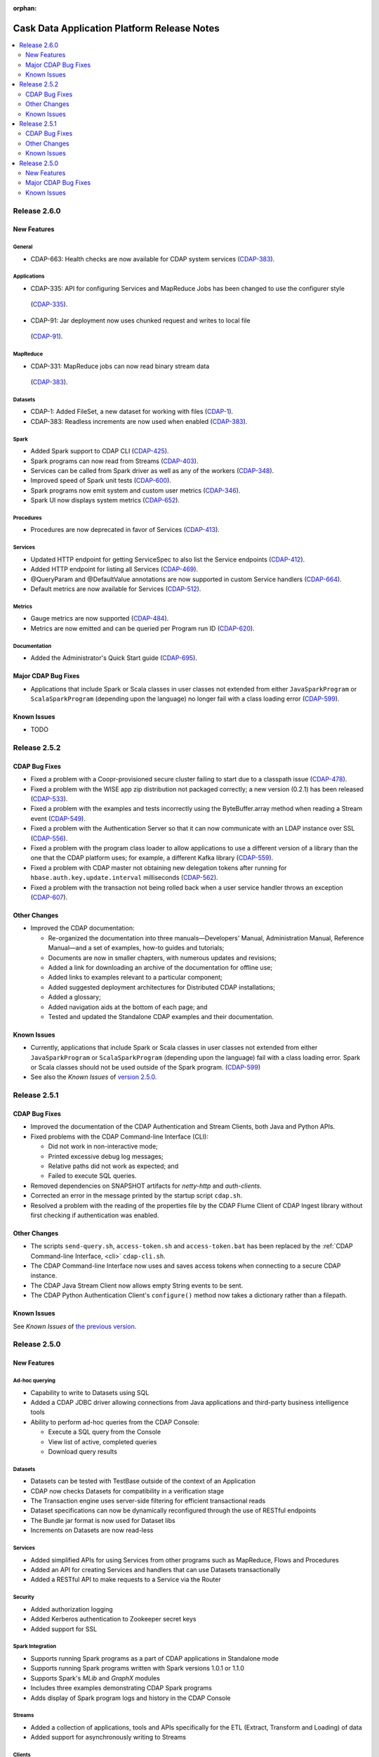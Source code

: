 .. meta::
    :author: Cask Data, Inc 
    :description: Release notes for the Cask Data Application Platform
    :copyright: Copyright © 2014 Cask Data, Inc.

:orphan:

.. _overview_release-notes:

.. index::
   single: Release Notes

.. _release-notes:

============================================
Cask Data Application Platform Release Notes
============================================

.. contents::
   :local:
   :class: faq
   :backlinks: none
   :depth: 2

Release 2.6.0
=============

New Features
------------

General
.......
- CDAP-663: Health checks are now available for CDAP system services
  (`CDAP-383 <https://issues.cask.co/browse/CDAP-383>`__).

Applications
............
-  CDAP-335: API for configuring Services and MapReduce Jobs has been changed to use the configurer style
  (`CDAP-335 <https://issues.cask.co/browse/CDAP-335>`__).
-  CDAP-91: Jar deployment now uses chunked request and writes to local file
  (`CDAP-91 <https://issues.cask.co/browse/CDAP-91>`__).

MapReduce
.........
-  CDAP-331: MapReduce jobs can now read binary stream data
  (`CDAP-383 <https://issues.cask.co/browse/CDAP-383>`__).

Datasets
........
- CDAP-1: Added FileSet, a new dataset for working with files
  (`CDAP-1 <https://issues.cask.co/browse/CDAP-1>`__).
- CDAP-383: Readless increments are now used when enabled
  (`CDAP-383 <https://issues.cask.co/browse/CDAP-383>`__).

Spark
.....
- Added Spark support to CDAP CLI
  (`CDAP-425 <https://issues.cask.co/browse/CDAP-425>`__).
- Spark programs can now read from Streams
  (`CDAP-403 <https://issues.cask.co/browse/CDAP-403>`__).
- Services can be called from Spark driver as well as any of the workers
  (`CDAP-348 <https://issues.cask.co/browse/CDAP-348>`__).
- Improved speed of Spark unit tests
  (`CDAP-600 <https://issues.cask.co/browse/CDAP-600>`__).
- Spark programs now emit system and custom user metrics
  (`CDAP-346 <https://issues.cask.co/browse/CDAP-346>`__).
- Spark UI now displays system metrics
  (`CDAP-652 <https://issues.cask.co/browse/CDAP-652>`__).

Procedures
..........
- Procedures are now deprecated in favor of Services
  (`CDAP-413 <https://issues.cask.co/browse/CDAP-413>`__).

Services
........
- Updated HTTP endpoint for getting ServiceSpec to also list the Service endpoints
  (`CDAP-412 <https://issues.cask.co/browse/CDAP-412>`__).
- Added HTTP endpoint for listing all Services
  (`CDAP-469 <https://issues.cask.co/browse/CDAP-469>`__).
- @QueryParam and @DefaultValue annotations are now supported in custom Service handlers
  (`CDAP-664 <https://issues.cask.co/browse/CDAP-664>`__).
- Default metrics are now available for Services
  (`CDAP-512 <https://issues.cask.co/browse/CDAP-512>`__).

Metrics
.......
- Gauge metrics are now supported
  (`CDAP-484 <https://issues.cask.co/browse/CDAP-484>`__).
- Metrics are now emitted and can be queried per Program run ID
  (`CDAP-620 <https://issues.cask.co/browse/CDAP-620>`__).

Documentation
.............
- Added the Administrator's Quick Start guide
  (`CDAP-695 <https://issues.cask.co/browse/CDAP-695>`__).

Major CDAP Bug Fixes
--------------------

- Applications that include Spark or Scala classes in user classes not extended
  from either ``JavaSparkProgram`` or ``ScalaSparkProgram`` (depending upon the language)
  no longer fail with a class loading error (`CDAP-599 <https://issues.cask.co/browse/CDAP-599>`__).

.. _known-issues-260:

Known Issues
------------

- TODO

Release 2.5.2
=============

CDAP Bug Fixes
--------------

- Fixed a problem with a Coopr-provisioned secure cluster failing to start due to a classpath
  issue (`CDAP-478 <https://issues.cask.co/browse/CDAP-478>`__).
- Fixed a problem with the WISE app zip distribution not packaged correctly; a new version
  (0.2.1) has been released (`CDAP-533 <https://issues.cask.co/browse/CDAP-533>`__).
- Fixed a problem with the examples and tests incorrectly using the ByteBuffer.array
  method when reading a Stream event (`CDAP-549 <https://issues.cask.co/browse/CDAP-549>`__).
- Fixed a problem with the Authentication Server so that it can now communicate with an LDAP
  instance over SSL (`CDAP-556 <https://issues.cask.co/browse/CDAP-556>`__).
- Fixed a problem with the program class loader to allow applications to use a different
  version of a library than the one that the CDAP platform uses; for example, a different
  Kafka library (`CDAP-559 <https://issues.cask.co/browse/CDAP-559>`__).
- Fixed a problem with CDAP master not obtaining new delegation tokens after running for 
  ``hbase.auth.key.update.interval`` milliseconds (`CDAP-562 <https://issues.cask.co/browse/CDAP-562>`__).
- Fixed a problem with the transaction not being rolled back when a user service handler throws an exception 
  (`CDAP-607 <https://issues.cask.co/browse/CDAP-607>`__).

Other Changes
-------------

- Improved the CDAP documentation:

  - Re-organized the documentation into three manuals—Developers' Manual, Administration
    Manual, Reference Manual—and a set of examples, how-to guides and tutorials;
  - Documents are now in smaller chapters, with numerous updates and revisions;
  - Added a link for downloading an archive of the documentation for offline use;
  - Added links to examples relevant to a particular component;
  - Added suggested deployment architectures for Distributed CDAP installations;
  - Added a glossary;
  - Added navigation aids at the bottom of each page; and
  - Tested and updated the Standalone CDAP examples and their documentation.

Known Issues
------------
- Currently, applications that include Spark or Scala classes in user classes not extended
  from either ``JavaSparkProgram`` or ``ScalaSparkProgram`` (depending upon the language)
  fail with a class loading error. Spark or Scala classes should not be used outside of the
  Spark program. (`CDAP-599 <https://issues.cask.co/browse/CDAP-599>`__)
- See also the *Known Issues* of `version 2.5.0. <#known-issues-250>`_


Release 2.5.1
=============

CDAP Bug Fixes
--------------

- Improved the documentation of the CDAP Authentication and Stream Clients, both Java and Python APIs.
- Fixed problems with the CDAP Command-line Interface (CLI):

  - Did not work in non-interactive mode;
  - Printed excessive debug log messages;
  - Relative paths did not work as expected; and 
  - Failed to execute SQL queries.
  
- Removed dependencies on SNAPSHOT artifacts for *netty-http* and *auth-clients*. 
- Corrected an error in the message printed by the startup script ``cdap.sh``.
- Resolved a problem with the reading of the properties file by the CDAP Flume Client of CDAP Ingest library
  without first checking if authentication was enabled.

Other Changes
-------------

- The scripts ``send-query.sh``, ``access-token.sh`` and ``access-token.bat`` has been replaced by the 
  :ref:`CDAP Command-line Interface, <cli>` ``cdap-cli.sh``.
- The CDAP Command-line Interface now uses and saves access tokens when connecting to a secure CDAP instance.
- The CDAP Java Stream Client now allows empty String events to be sent.
- The CDAP Python Authentication Client's ``configure()`` method now takes a dictionary rather than a filepath.

Known Issues
------------
See *Known Issues* of `the previous version. <#known-issues-250>`_


Release 2.5.0
=============

New Features
------------

Ad-hoc querying
.................
- Capability to write to Datasets using SQL
- Added a CDAP JDBC driver allowing connections from Java applications and third-party business intelligence tools
- Ability to perform ad-hoc queries from the CDAP Console:

  - Execute a SQL query from the Console
  - View list of active, completed queries
  - Download query results

Datasets
.................
- Datasets can be tested with TestBase outside of the context of an Application
- CDAP now checks Datasets for compatibility in a verification stage
- The Transaction engine uses server-side filtering for efficient transactional reads
- Dataset specifications can now be dynamically reconfigured through the use of RESTful endpoints
- The Bundle jar format is now used for Dataset libs
- Increments on Datasets are now read-less

Services
.................
- Added simplified APIs for using Services from other programs such as MapReduce, Flows and Procedures
- Added an API for creating Services and handlers that can use Datasets transactionally
- Added a RESTful API to make requests to a Service via the Router

Security
.................
- Added authorization logging
- Added Kerberos authentication to Zookeeper secret keys
- Added support for SSL

Spark Integration
.................
- Supports running Spark programs as a part of CDAP applications in Standalone mode
- Supports running Spark programs written with Spark versions 1.0.1 or 1.1.0 
- Supports Spark's *MLib* and *GraphX* modules
- Includes three examples demonstrating CDAP Spark programs
- Adds display of Spark program logs and history in the CDAP Console

Streams
.................
- Added a collection of applications, tools and APIs specifically for the ETL (Extract, Transform and Loading) of data
- Added support for asynchronously writing to Streams

Clients
.................
- Added a Command-line Interface
- Added a Java Client Interface


Major CDAP Bug Fixes
--------------------
- Fixed a problem with a HADOOP_HOME exception stacktrace when unit-testing an Application
- Fixed an issue with Hive creating directories in /tmp in the Standalone and unit-test frameworks
- Fixed a problem with type inconsistency of Service API calls, where numbers were showing up as strings
- Fixed an issue with the premature expiration of long-term Authentication Tokens
- Fixed an issue with the Dataset size metric showing data operations size instead of resource usage


.. _known-issues-250:

Known Issues
------------
- Metrics for MapReduce jobs aren't populated on secure Hadoop clusters
- The metric for the number of cores shown in the Resources view of the CDAP Console will be zero
  unless YARN has been configured to enable virtual cores
